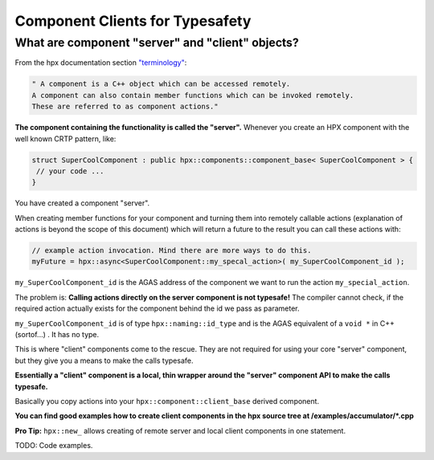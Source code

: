 Component Clients for Typesafety
=================================

What are component "server" and "client" objects?
-------------------------------------------------

From the hpx documentation section `"terminology" <https://stellar-group.github.io/hpx/docs/sphinx/branches/master/singlehtml/index.html#terminology>`_:

.. code-block:: text

   " A component is a C++ object which can be accessed remotely. 
   A component can also contain member functions which can be invoked remotely. 
   These are referred to as component actions." 

**The component containing the functionality is called the "server".** Whenever you create an HPX component with the well known CRTP pattern, like:

.. code-block:: cpp

   struct SuperCoolComponent : public hpx::components::component_base< SuperCoolComponent > { 
    // your code ...
   }

You have created a component "server".

When creating member functions for your component and turning them into remotely callable actions (explanation of actions is beyond the scope of this document) which will return a future to the result you can call these actions with:

.. code-block:: cpp

   // example action invocation. Mind there are more ways to do this.
   myFuture = hpx::async<SuperCoolComponent::my_specal_action>( my_SuperCoolComponent_id );

``my_SuperCoolComponent_id`` is the AGAS address of the component we want to run the action ``my_special_action``.

The problem is: **Calling actions directly on the server component is not typesafe!** The compiler cannot check, if the required action actually exists for the component behind the id we pass as parameter.

``my_SuperCoolComponent_id`` is of type ``hpx::naming::id_type`` and is the AGAS equivalent of a ``void *`` in C++ (sortof...) . It has no type.

This is where "client" components come to the rescue. They are not required for using your core "server" component, but they give you a means to make the calls typesafe.

**Essentially a "client" component is a local, thin wrapper around the "server" component API to make the calls typesafe.** 

Basically you copy actions into your ``hpx::component::client_base`` derived component. 

**You can find good examples how to create client components in the hpx source tree at /examples/accumulator/\*.cpp**

**Pro Tip:** ``hpx::new_`` allows creating of remote server and local client components in one statement.

TODO: Code examples.
